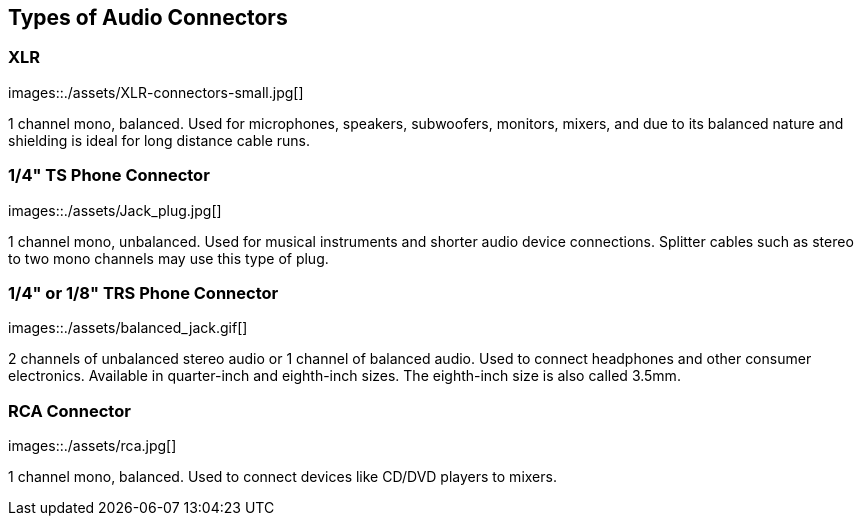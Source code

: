 == Types of Audio Connectors

[discrete]
=== XLR

images::./assets/XLR-connectors-small.jpg[]

1 channel mono, balanced.
Used for microphones, speakers, subwoofers, monitors, mixers, and due to its balanced nature and shielding is ideal for long distance cable runs.

[discrete]
=== 1/4" TS Phone Connector

images::./assets/Jack_plug.jpg[]

1 channel mono, unbalanced.
Used for musical instruments and shorter audio device connections.
Splitter cables such as stereo to two mono channels may use this type of plug.

[discrete]
=== 1/4" or 1/8" TRS Phone Connector

images::./assets/balanced_jack.gif[]

2 channels of unbalanced stereo audio or 1 channel of balanced audio.
Used to connect headphones and other consumer electronics.
Available in quarter-inch and eighth-inch sizes.
The eighth-inch size is also called 3.5mm.

[discrete]
=== RCA Connector

images::./assets/rca.jpg[]

1 channel mono, balanced.
Used to connect devices like CD/DVD players to mixers.
